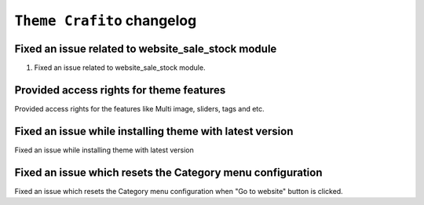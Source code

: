 ========================
``Theme Crafito`` changelog
========================

******************************************
Fixed an issue related to website_sale_stock module
******************************************

1. Fixed an issue related to website_sale_stock module.


******************************************
Provided access rights for theme features
******************************************

Provided access rights for the features like Multi image, sliders, tags and etc.


******************************************
Fixed an issue while installing theme with latest version
******************************************

Fixed an issue while installing theme with latest version

******************************************
Fixed an issue which resets the Category menu configuration
******************************************

Fixed an issue which resets the Category menu configuration when "Go to website" button is clicked.
